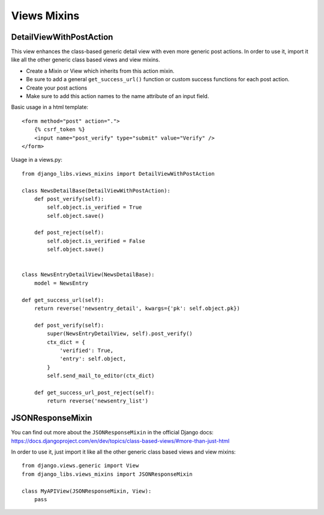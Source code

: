 Views Mixins
===========

DetailViewWithPostAction
------------------------

This view enhances the class-based generic detail view with even more
generic post actions.
In order to use it, import it like all the other generic class based views
and view mixins.

* Create a Mixin or View which inherits from this action mixin.
* Be sure to add a general ``get_success_url()`` function or custom success
  functions for each post action.
* Create your post actions
* Make sure to add this action names to the name attribute of an input field.


Basic usage in a html template::

    <form method="post" action=".">
        {% csrf_token %}
        <input name="post_verify" type="submit" value="Verify" />
    </form>


Usage in a views.py::

    from django_libs.views_mixins import DetailViewWithPostAction

    class NewsDetailBase(DetailViewWithPostAction):
        def post_verify(self):
            self.object.is_verified = True
            self.object.save()
    
        def post_reject(self):
            self.object.is_verified = False
            self.object.save()


    class NewsEntryDetailView(NewsDetailBase):
        model = NewsEntry

    def get_success_url(self):
        return reverse('newsentry_detail', kwargs={'pk': self.object.pk})

        def post_verify(self):
            super(NewsEntryDetailView, self).post_verify()
            ctx_dict = {
                'verified': True,
                'entry': self.object,
            }
            self.send_mail_to_editor(ctx_dict)

        def get_success_url_post_reject(self):
            return reverse('newsentry_list')


JSONResponseMixin
-----------------

You can find out more about the ``JSONResponseMixin`` in the official Django
docs:
https://docs.djangoproject.com/en/dev/topics/class-based-views/#more-than-just-html

In order to use it, just import it like all the other generic class based views
and view mixins::

    from django.views.generic import View
    from django_libs.views_mixins import JSONResponseMixin

    class MyAPIView(JSONResponseMixin, View):
        pass
